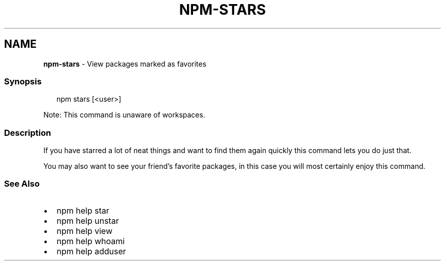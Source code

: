 .TH "NPM\-STARS" "1" "March 2021" "" ""
.SH "NAME"
\fBnpm-stars\fR \- View packages marked as favorites
.SS Synopsis
.P
.RS 2
.nf
npm stars [<user>]
.fi
.RE
.P
Note: This command is unaware of workspaces\.
.SS Description
.P
If you have starred a lot of neat things and want to find them again
quickly this command lets you do just that\.
.P
You may also want to see your friend's favorite packages, in this case
you will most certainly enjoy this command\.
.SS See Also
.RS 0
.IP \(bu 2
npm help star
.IP \(bu 2
npm help unstar
.IP \(bu 2
npm help view
.IP \(bu 2
npm help whoami
.IP \(bu 2
npm help adduser

.RE
